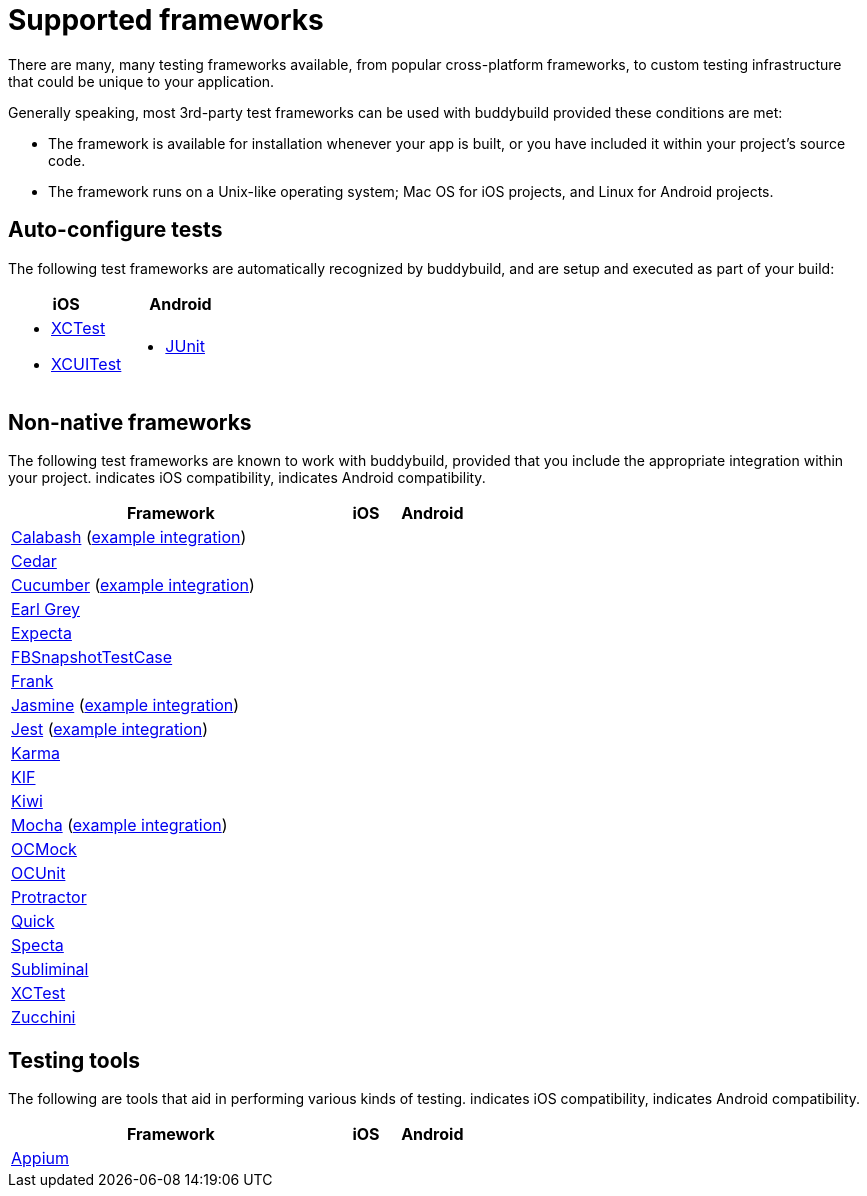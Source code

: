 = Supported frameworks
:logo-apple: pass:[<i class="fa fa-apple"></i>]
:logo-android: pass:[<i class="fa fa-android"></i>]

There are many, many testing frameworks available, from popular
cross-platform frameworks, to custom testing infrastructure that could
be unique to your application.

Generally speaking, most 3rd-party test frameworks can be used with
buddybuild provided these conditions are met:

- The framework is available for installation whenever your app is
  built, or you have included it within your project's source code.

- The framework runs on a Unix-like operating system; Mac OS for iOS
  projects, and Linux for Android projects.

== Auto-configure tests

The following test frameworks are automatically recognized by
buddybuild, and are setup and executed as part of your build:

[cols="1a,1a", options="header"]
|===
| iOS
| Android

|
- link:https://developer.apple.com/library/content/documentation/DeveloperTools/Conceptual/testing_with_xcode/chapters/01-introduction.html[XCTest]

- link:https://developer.apple.com/library/content/documentation/DeveloperTools/Conceptual/testing_with_xcode/chapters/09-ui_testing.html[XCUITest]

|
- link:http://junit.org/[JUnit]
|===

== Non-native frameworks

The following test frameworks are known to work with buddybuild,
provided that you include the appropriate integration within your
project. {logo-apple} indicates iOS compatibility, {logo-android}
indicates Android compatibility.

[cols="5a,^1a,^1a", options="header"]
|===
| Framework
| iOS
| Android

| link:http://calaba.sh/[Calabash]
  (link:https://github.com/BuddyBuild/Custom-Testing/tree/master/Calabash[example
  integration])
| {logo-apple}
| {logo-android}

| link:http://pivotal.github.io/cedar/[Cedar]
| {logo-apple}
|

| link:https://cucumber.io/[Cucumber]
  (link:https://github.com/BuddyBuild/Custom-Testing/tree/master/Cucumber[example
  integration])
|
| {logo-android}

| link:http://www.earl-grey.io/[Earl Grey]
| {logo-apple}
| {logo-android}

| link:https://github.com/specta/expecta[Expecta]
| {logo-apple}
|

| link:https://github.com/facebook/ios-snapshot-test-case[FBSnapshotTestCase]
| {logo-apple}
|

| link:http://testingwithfrank.github.io/[Frank]
| {logo-apple}
| {logo-android}

| link:https://jasmine.github.io/[Jasmine]
  (link:https://github.com/BuddyBuild/Custom-Testing/tree/master/Jasmine[example
  integration])
| {logo-apple}
| {logo-android}

| link:https://facebook.github.io/jest/[Jest]
  (link:https://github.com/BuddyBuild/Custom-Testing/tree/master/Jest[example
  integration])
| {logo-apple}
| {logo-android}

| link:https://karma-runner.github.io/1.0/index.html[Karma]
| {logo-apple}
| {logo-android}

| link:https://github.com/kif-framework/KIF[KIF]
| {logo-apple}
|

| link:https://github.com/kiwi-bdd/Kiwi[Kiwi]
| {logo-apple}
|

| link:https://mochajs.org/[Mocha]
  (link:https://github.com/BuddyBuild/Custom-Testing/tree/master/Mocha[example
  integration])
| {logo-apple}
| {logo-android}

| link:http://ocmock.org/[OCMock]
| {logo-apple}
|

| link:http://www.sente.ch/software/ocunit/[OCUnit]
| {logo-apple}
|

| link:http://www.protractortest.org/[Protractor]
| {logo-apple}
| {logo-android}

| link:https://github.com/Quick/Quick[Quick]
| {logo-apple}
|

| link:https://github.com/specta/specta[Specta]
| {logo-apple}
|

| link:https://github.com/inkling/Subliminal[Subliminal]
| {logo-apple}
|

| link:https://developer.apple.com/documentation/xctest[XCTest]
| {logo-apple}
|

| link:http://www.methodsandtools.com/tools/zucchini.php[Zucchini]
| {logo-apple}
|
|===


== Testing tools

The following are tools that aid in performing various kinds of testing.
{logo-apple} indicates iOS compatibility, {logo-android} indicates
Android compatibility.

[cols="5a,^1a,^1a", options="header"]
|===
| Framework
| iOS
| Android

| link:http://appium.io/[Appium]
| {logo-apple}
| {logo-android}

|===
